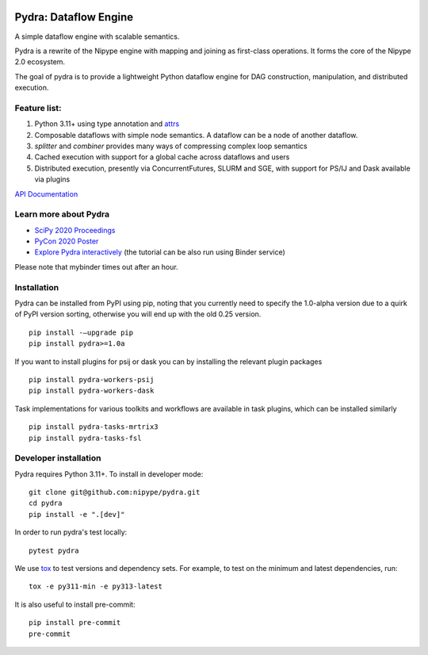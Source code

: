 |CI/CD| |codecov| |PyPI| |Docs|

|Pydralogo|

======================
Pydra: Dataflow Engine
======================

A simple dataflow engine with scalable semantics.

Pydra is a rewrite of the Nipype engine with mapping and joining as
first-class operations. It forms the core of the Nipype 2.0 ecosystem.

The goal of pydra is to provide a lightweight Python dataflow engine for DAG
construction, manipulation, and distributed execution.

Feature list:
=============
1. Python 3.11+ using type annotation and `attrs <https://www.attrs.org/en/stable/>`_
2. Composable dataflows with simple node semantics. A dataflow can be a node of another dataflow.
3. `splitter` and `combiner` provides many ways of compressing complex loop semantics
4. Cached execution with support for a global cache across dataflows and users
5. Distributed execution, presently via ConcurrentFutures, SLURM and SGE, with support for PS/IJ and Dask available via plugins

`API Documentation <https://nipype.github.io/pydra/>`_

Learn more about Pydra
======================

* `SciPy 2020 Proceedings <http://conference.scipy.org/proceedings/scipy2020/pydra.html>`_
* `PyCon 2020 Poster <https://docs.google.com/presentation/d/10tS2I34rS0G9qz6v29qVd77OUydjP_FdBklrgAGmYSw/edit?usp=sharing>`_
* `Explore Pydra interactively <https://github.com/nipype/pydra-tutorial>`_ (the tutorial can be also run using Binder service)

|Binder|

.. |Binder| image:: https://mybinder.org/badge_logo.svg
   :alt: Binder


Please note that mybinder times out after an hour.

Installation
============

Pydra can be installed from PyPI using pip, noting that you currently need to specify
the 1.0-alpha version due to a quirk of PyPI version sorting, otherwise you will end up
with the old 0.25 version.

::

   pip install -–upgrade pip
   pip install pydra>=1.0a


If you want to install plugins for psij or dask you can by installing the relevant
plugin packages

::

    pip install pydra-workers-psij
    pip install pydra-workers-dask


Task implementations for various toolkits and workflows are available in task plugins,
which can be installed similarly

::

   pip install pydra-tasks-mrtrix3
   pip install pydra-tasks-fsl


Developer installation
======================

Pydra requires Python 3.11+. To install in developer mode::

    git clone git@github.com:nipype/pydra.git
    cd pydra
    pip install -e ".[dev]"

In order to run pydra's test locally::

    pytest pydra

We use `tox <https://tox.wiki/>`_ to test versions and dependency sets.
For example, to test on the minimum and latest dependencies, run::

    tox -e py311-min -e py313-latest

It is also useful to install pre-commit:

::

    pip install pre-commit
    pre-commit


.. |Pydralogo| image:: https://raw.githubusercontent.com/nipype/pydra/main/docs/source/_static/logo/pydra_logo.jpg
   :width: 200px
   :alt: pydra logo

.. |CI/CD| image:: https://github.com/nipype/pydra/actions/workflows/ci-cd.yml/badge.svg
   :alt: CI/CD
   :target: https://github.com/nipype/pydra/actions/workflows/ci-cd.yml

.. |codecov| image:: https://codecov.io/gh/nipype/pydra/branch/main/graph/badge.svg
   :alt: codecov

.. |Python Versions| image:: https://img.shields.io/pypi/pyversions/pydra.svg
   :alt: Supported Python versions
   :target: https://pypi.python.org/pypi/pydra

.. |PyPI| image:: https://img.shields.io/badge/pypi-1.0alpha-orange
   :alt: PyPI
   :target: https://pypi.org/project/pydra/1.0a0/

.. |Docs| image:: https://img.shields.io/badge/docs-latest-brightgreen.svg?style=flat
   :alt: Documentation Status
   :target: https://nipype.github.io/pydra
